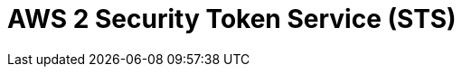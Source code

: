// Do not edit directly!
// This file was generated by camel-quarkus-maven-plugin:update-extension-doc-page

= AWS 2 Security Token Service (STS)
:cq-artifact-id: camel-quarkus-aws2-sts
:cq-artifact-id-base: aws2-sts
:cq-native-supported: true
:cq-status: Stable
:cq-deprecated: false
:cq-jvm-since: 1.1.0
:cq-native-since: 1.1.0
:cq-camel-part-name: aws2-sts
:cq-camel-part-title: AWS 2 Security Token Service (STS)
:cq-camel-part-description: Manage AWS STS cluster instances using AWS SDK version 2.x.
:cq-extension-page-title: AWS 2 Security Token Service (STS)
